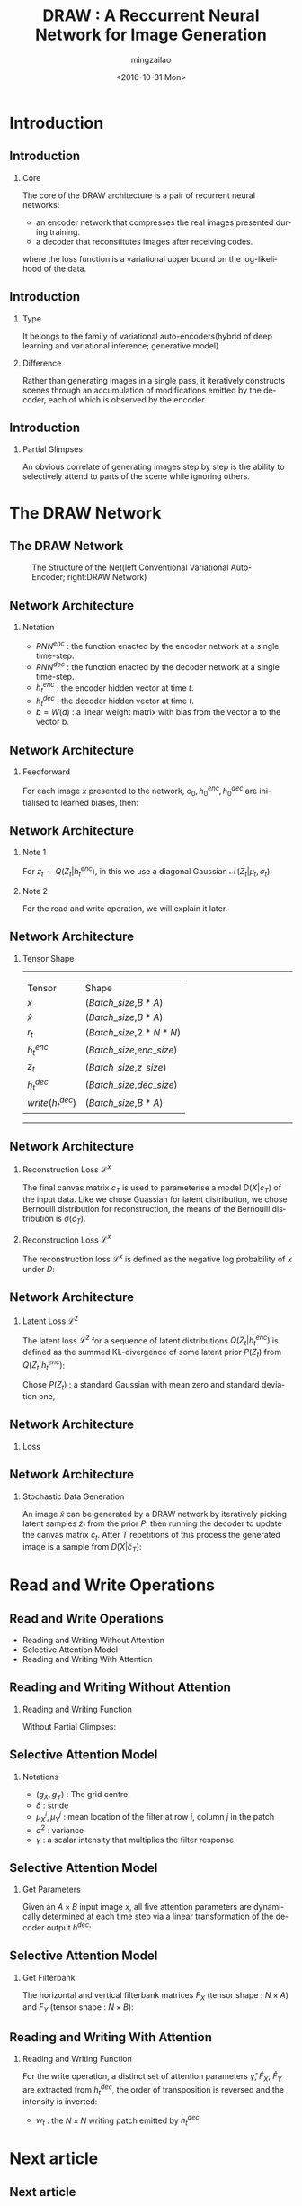 
#+TITLE:     DRAW : A Reccurrent Neural Network for Image Generation
#+AUTHOR:    mingzailao
#+EMAIL:     mingzaialo@126.com
#+DATE:      <2016-10-31 Mon>
#+KEYWORDS:  Deep Learning
#+LANGUAGE:  en

#+STARTUP: beamer
#+STARTUP: oddeven
#+LaTeX_CLASS: beamer
#+LaTeX_CLASS_OPTIONS: [bigger]
#+LATEX_HEADER: \usepackage{xeCJK}
#+LATEX_HEADER: \setCJKmainfont[BoldFont=STZhongsong, ItalicFont=STKaiti]{STSong}
#+LATEX_HEADER: \setCJKsansfont[BoldFont=STHeiti]{STXihei}
#+LATEX_HEADER: \setCJKmonofont{STFangsong}

#+BEGIN_LATEX
\AtBeginSection[]
{
\begin{frame}<beamer>
\frametitle{DRAW : A Reccurrent Neural Network for Image Generation}
\tableofcontents[currentsection]
\end{frame}
}
#+END_LATEX

#+BEAMER_THEME: Madrid
#+OPTIONS:   H:2 toc:t
#+SELECT_TAGS: export
#+EXCLUDE_TAGS: noexport
#+COLUMNS: %20ITEM %13BEAMER_env(Env) %6BEAMER_envargs(Args) %4BEAMER_col(Col) %7BEAMER_extra(Extra)

* Introduction
** Introduction
*** Core
The core of the DRAW architecture is a pair of recurrent neural networks:
- an encoder network that compresses the real images presented during training.
- a decoder that reconstitutes images after receiving codes.
where the loss function is a variational upper bound on the log-likelihood of the data.
** Introduction
*** Type
It belongs to the family of variational auto-encoders(hybrid of deep learning and variational inference; generative model)
*** Difference
Rather than generating images in a single pass, it iteratively constructs scenes through an accumulation of modifications emitted by the decoder, each of which is observed by the encoder.
** Introduction
*** Partial Glimpses
An obvious correlate of generating images step by step is the ability to selectively attend to parts of the scene while ignoring others.
* The DRAW Network
** The DRAW Network
#+CAPTION: The Structure of the Net(left Conventional Variational Auto-Encoder; right:DRAW Network)
#+NAME: Structure
#+ATTR_LATEX: :width 10cm :float t
#+ATTR_HTML: :width 500px
[[./Net.png]]
** Network Architecture
*** Notation
- $RNN^{enc}$ : the function enacted by the encoder network at a single time-step.
- $RNN^{dec}$ : the function enacted by the decoder network at a single time-step.
- $h_t^{enc}$ : the encoder hidden vector at time $t$.
- $h_t^{dec}$ : the decoder hidden vector at time $t$.
- $b=W(a)$ : a linear weight matrix with bias from the vector a to the vector b.
** Network Architecture
*** Feedforward
For each image $x$ presented to the network, $c_0,h_0^{enc},h_0^{dec}$ are initialised to learned biases, then:
\begin{eqnarray*}
\label{eq:2}
\hat{x}_t & = & x-\sigma(c_{t-1})\\
r_t&=&read(x_t,\hat{x}_t,h_{t-1}^{dec})\\
h_t^{enc}&=&RNN^{enc}(h_{t-1}^{enc},[r_t,h_{t-1}^{dec}])\\
z_t&\sim&Q(Z_t|h_t^{enc})\\
h_t^{dec}&=&RNN^{dec}(h_{t-1}^{dec},z_t)\\
c_t&=&c_{t-1}+write(h_t^{dec})
\end{eqnarray*}
** Network Architecture
*** Note 1
For $z_t\sim Q(Z_t|h_t^{enc})$, in this we use a diagonal Gaussian $\mathcal{N}(Z_t|\mu_t,\sigma_t)$:
\begin{eqnarray*}
\label{eq:4}
\mu_t & =&W(h_t^{enc}) \\
\sigma_t&=&exp(W(h_t^{enc}))
\end{eqnarray*}
*** Note 2
For the read and write operation, we will explain it later.
** Network Architecture
*** Tensor Shape
----------------------------------------------------
| Tensor             | Shape                       |
| $x$                | ($Batch\_size$,$B*A$)       |
| $\hat{x}$          | ($Batch\_size$,$B*A$)       |
| $r_t$              | ($Batch\_size$,$2*N*N$)     |
| $h_t^{enc}$        | ($Batch\_size$,$enc\_size$) |
| $z_t$              | ($Batch\_size$,$z\_size$)   |
| $h_t^{dec}$        | ($Batch\_size$,$dec\_size$) |
| $write(h_t^{dec})$ | ($Batch\_size$,$B*A$)       | 
----------------------------------------------------
** Network Architecture
*** Reconstruction Loss  $\mathcal{L}^x$
The final canvas matrix $c_T$ is used to parameterise a model $D(X|c_T)$ of the input data.
Like we chose Guassian for latent distribution, we chose Bernoulli distribution for reconstruction, the means of the Bernoulli distribution is $\sigma(c_T)$.
*** Reconstruction Loss  $\mathcal{L}^x$
The reconstruction loss $\mathcal{L}^x$ is defined as the negative log probability of $x$ under $D$:
\begin{eqnarray*}
\mathcal{L}^x & =& -log(D(x|c_T))\\
\end{eqnarray*}
** Network Architecture
*** Latent Loss $\mathcal{L}^z$
The latent loss $\mathcal{L}^z$ for a sequence of latent distributions $Q(Z_t|h_t^{enc})$ is defined as the summed KL-divergence of some latent prior $P(Z_t)$ from $Q(Z_t|h_t^{enc})$:
\begin{equation*}
\label{eq:5}
\mathcal{L}^z=\sum_{t=1}^TKL(Q(Z_t|h_t^{enc})||P(Z_t))
\end{equation*} 
Chose $P(Z_t)$ : a standard Gaussian with mean zero and standard deviation one,
\begin{eqnarray*}
\mathcal{L}^z & =& \frac{1}{2}(\sum_{t=1}^T\mu_t^2+\sigma_t^2-\log\sigma_t^2)-\frac{T}{2}\\
\end{eqnarray*}
** Network Architecture
*** Loss
\begin{equation}
\label{eq:8}
\mathcal{L}=<\mathcal{L}^x+\mathcal{L}^{z}>_{z\sim Q}
\end{equation}
** Network Architecture
*** Stochastic Data Generation
An image $\tilde{x}$ can be generated by a DRAW network by iteratively picking latent 
samples $\tilde{z}_t$ from the prior $P$, then running the decoder to update the canvas 
matrix $\tilde{c}_t$. After $T$ repetitions of this process the generated image is a 
sample from $D(X|\tilde{c}_T)$:
\begin{eqnarray*}
\tilde{z}_t & \sim& P(z_t)\\
\tilde{h}_t^{dec}&=&RNN^{dec}(\tilde{h}_{t-1}^{dec},\tilde{z}_t)\\
\tilde{c}_t&=&\tilde{c}_{t-1}+write(\tilde{h}_t^{dec})\\
\tilde{x}&\sim&D(X|\tilde{c}_T)
\end{eqnarray*} 
* Read and Write Operations
** Read and Write Operations
- Reading and Writing Without Attention
- Selective Attention Model
- Reading and Writing With Attention
** Reading and Writing Without Attention
*** Reading and Writing Function
Without Partial Glimpses:
\begin{eqnarray*}
read(x,\hat{x}_t,h_{t-1}^{dec}) & =& [x,\hat{x}_t]\\
write(h_t^{dec})&=&W(h_t^{dec})
\end{eqnarray*}
** Selective Attention Model
*** Notations
- $(g_X,g_Y)$ : The grid centre.
- $\delta$ : stride
- $\mu_X^i,\mu_Y^j$ : mean location of the filter at row $i$, column $j$ in the patch
\begin{eqnarray*}
\mu_X^i & =& g_X+(i-N/2-0.5)\delta\\
\mu_Y^j&=&g_Y+(j-N/2-0.5)\delta
\end{eqnarray*}

- $\sigma^2$ : variance
- $\gamma$ : a scalar intensity that multiplies the filter response
** Selective Attention Model
*** Get Parameters
Given an $A\times B$ input image $x$, all five attention parameters are dynamically 
determined at each time step via a linear transformation of the decoder output $h^{dec}$: 
\begin{eqnarray*}
(\tilde{g}_X,\tilde{g}_Y,log \sigma^2,log \tilde{\delta},log \gamma) & =& W(h^{dec})\\
g_X&=&\frac{A+1}{2}(\tilde{g}_X+1)\\
g_Y&=&\frac{B+1}{2}(\tilde{g}_Y+1)\\
\delta&=&\frac{max(A,B)-1}{N-1}\tilde{\delta}
\end{eqnarray*}
** Selective Attention Model
*** Get Filterbank
The horizontal and vertical filterbank matrices $F_X$ (tensor shape : $N\times A$) and $F_Y$ (tensor shape : $N\times B$):
\begin{eqnarray*}
F_X[i,a] & =& \frac{1}{Z_X}exp(-\frac{(a-\mu_X^i)^2}{2\sigma^2})\\
F_Y[j,b]&=& \frac{1}{Z_Y}exp(-\frac{(b-\mu_Y^j)^2}{2\sigma^2})
\end{eqnarray*}
** Reading and Writing With Attention
*** Reading and Writing Function
\begin{equation*}
read(x,\hat{x}_t,h_{t-1}^{dec}) = \gamma[F_YxF_X^T,F_Y\hat{x}_tF_x^T]
\end{equation*}
For the write operation, a distinct set of attention parameters $\hat{\gamma}$, $\hat{F}_X$, $\hat{F}_Y$ are extracted from $h_t^{dec}$, the order of transposition is reversed
and the intensity is inverted:
                               \begin{eqnarray*}
w_t & =& W(h_t^{dec})\\
write(h_t^{dec})&=&\frac{1}{\hat{\gamma}}\hat{F}_Y^Tw_t\hat{F}_X
\end{eqnarray*}
- $w_t$ : the $N\times N$ writing patch emitted by $h_t^{dec}$
* Next article
** Next article
*** About variational auto-encoder
    Auto-Encodeing Variational Bayes cite:2013arXiv1312.6114K

\bibliographystyle{unsrtnat}

bibliography:~/PAPERS/BibTex/mingzailao.bib
